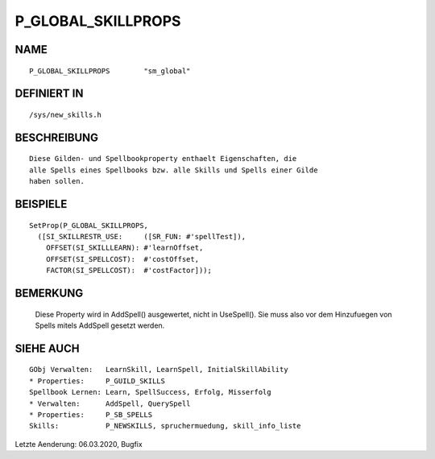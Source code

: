 P_GLOBAL_SKILLPROPS
===================

NAME
----
::

    P_GLOBAL_SKILLPROPS        "sm_global"                   

DEFINIERT IN
------------
::

    /sys/new_skills.h

BESCHREIBUNG
------------
::

    Diese Gilden- und Spellbookproperty enthaelt Eigenschaften, die
    alle Spells eines Spellbooks bzw. alle Skills und Spells einer Gilde
    haben sollen.

BEISPIELE
---------
::

    SetProp(P_GLOBAL_SKILLPROPS,
      ([SI_SKILLRESTR_USE:     ([SR_FUN: #'spellTest]),
        OFFSET(SI_SKILLLEARN): #'learnOffset,
        OFFSET(SI_SPELLCOST):  #'costOffset,
        FACTOR(SI_SPELLCOST):  #'costFactor]));

BEMERKUNG
---------

  Diese Property wird in AddSpell() ausgewertet, nicht in UseSpell(). Sie
  muss also vor dem Hinzufuegen von Spells mitels AddSpell gesetzt werden.

SIEHE AUCH
----------
::

    GObj Verwalten:   LearnSkill, LearnSpell, InitialSkillAbility
    * Properties:     P_GUILD_SKILLS
    Spellbook Lernen: Learn, SpellSuccess, Erfolg, Misserfolg
    * Verwalten:      AddSpell, QuerySpell
    * Properties:     P_SB_SPELLS
    Skills:           P_NEWSKILLS, spruchermuedung, skill_info_liste

Letzte Aenderung: 06.03.2020, Bugfix
